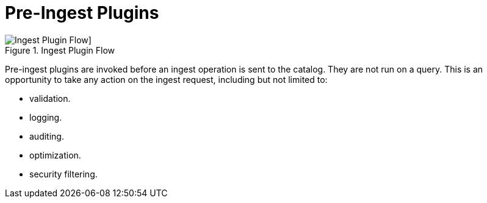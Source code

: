 :type: pluginIntro
:status: published
:title: Pre-Ingest Plugins
:link: _pre_ingest_plugins
:summary: Perform any changes to a metacard prior to ingest.
:plugintypes: preingest
:order: 04

= Pre-Ingest Plugins

.Ingest Plugin Flow
image::ingest-plugin-flow.png[Ingest Plugin Flow]]

Pre-ingest plugins are invoked before an ingest operation is sent to the catalog.
They are not run on a query.
This is an opportunity to take any action on the ingest request, including but not limited to:

* validation.
* logging.
* auditing.
* optimization.
* security filtering.
